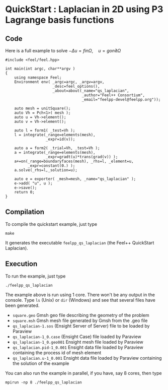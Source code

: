 * QuickStart : Laplacian in 2D using P3 Lagrange basis functions

** Code

Here is a full example to solve $-\Delta u = f in \Omega,\quad u=g on \partial \Omega$
#+BEGIN_SRC C++
#include <feel/feel.hpp>

int main(int argc, char**argv )
{
    using namespace Feel;
	Environment env( _argc=argc, _argv=argv,
                     _desc=feel_options(),
                     _about=about(_name="qs_laplacian",
                                  _author="Feel++ Consortium",
                                  _email="feelpp-devel@feelpp.org"));

    auto mesh = unitSquare();
    auto Vh = Pch<1>( mesh );
    auto u = Vh->element();
    auto v = Vh->element();

    auto l = form1( _test=Vh );
    l = integrate(_range=elements(mesh),
                  _expr=id(v));

    auto a = form2( _trial=Vh, _test=Vh );
    a = integrate(_range=elements(mesh),
                  _expr=gradt(u)*trans(grad(v)) );
    a+=on(_range=boundaryfaces(mesh), _rhs=l, _element=u,
          _expr=constant(0.) );
    a.solve(_rhs=l,_solution=u);

    auto e = exporter( _mesh=mesh, _name="qs_laplacian" );
    e->add( "u", u );
    e->save();
    return 0;
}
#+END_SRC

** Compilation

To compile the quickstart example, just type

#+BEGIN_SRC shell
make
#+END_SRC

It generates the executable =feelpp_qs_laplacian= (the Feel++ QuickStart Laplacian).

** Execution

To run the example, just type
#+BEGIN_SRC shell
./feelpp_qs_laplacian
#+END_SRC

The example above is run using 1 core. There won't be any output in the
console. Type =ls= (Unix) or =dir= (Windows) and see that several files have
been generated.

 - =square.geo= Gmsh geo file describing the geometry of the problem
 - =square.msh= Gmsh mesh file generated by Gmsh from the .geo file
 - =qs_laplacian-1.sos= (Ensight Server of Server) file to be loaded by Paraview
 - =qs_laplacian-1_0.case= (Ensight Case) file loaded by Paraview
 - =qs_laplacian-1_0.geo001= Ensight mesh file loaded by Paraview
 - =qs_laplacian.pid-1_0.001= Ensight data file loaded by Paraview containing the
   process id of mesh element
 - =qs_laplacian.u-1_0.001= Ensight data file loaded by Paraview containing the
   solution of the example

You can also run the example in parallel, if you have, say 8 cores, then type

#+BEGIN_SRC shell
mpirun -np 8 ./feelpp_qs_laplacian
#+END_SRC



